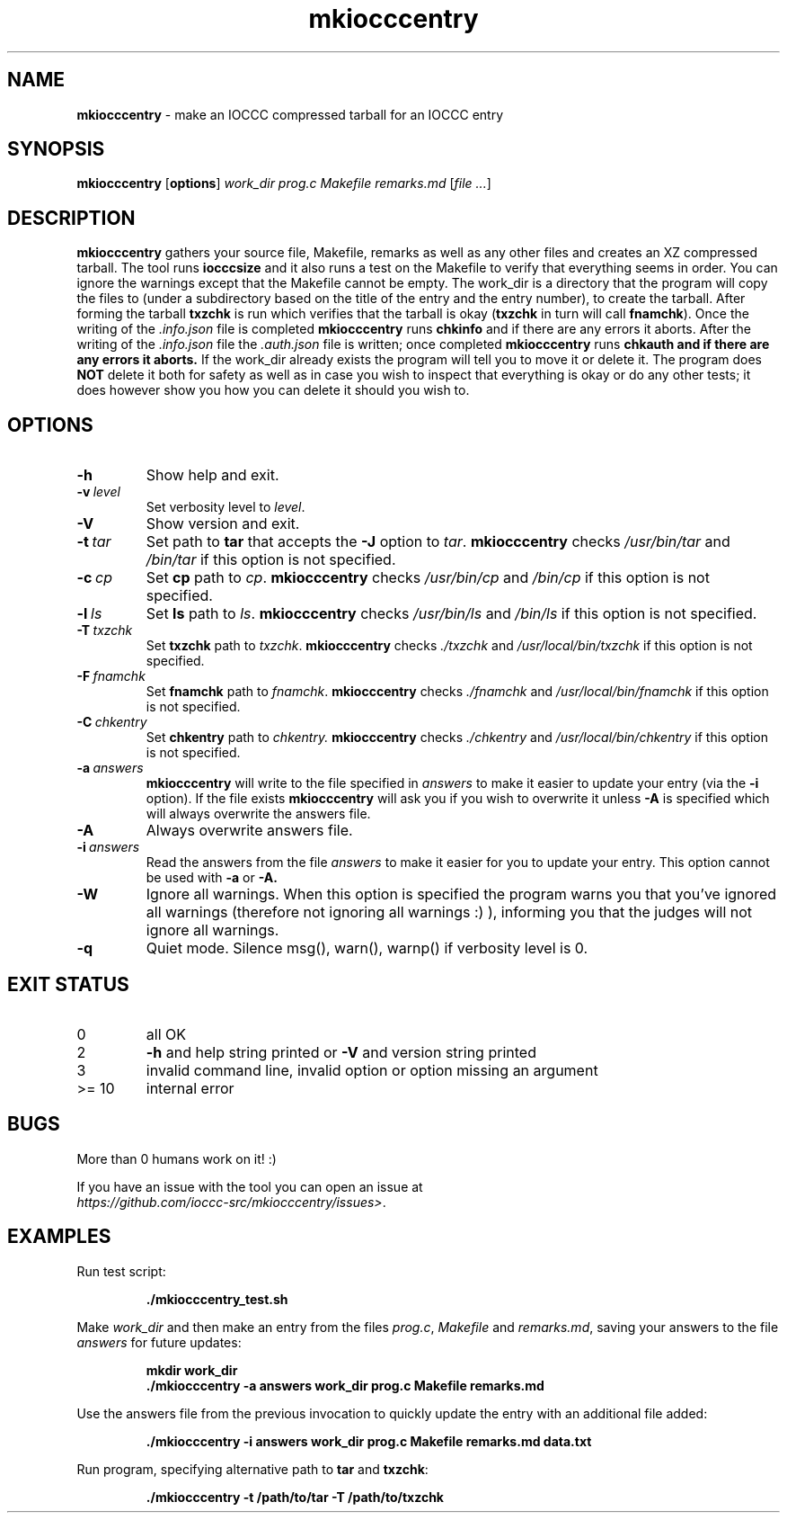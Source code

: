.\" section 1 man page for mkiocccentry
.\"
.\" This man page was first written by Cody Boone Ferguson for the IOCCC
.\" in 2022.
.\"
.\" Humour impairment is not virtue nor is it a vice, it's just plain
.\" wrong: almost as wrong as JSON spec mis-features and C++ obfuscation! :-)
.\"
.\" "Share and Enjoy!"
.\"     --  Sirius Cybernetics Corporation Complaints Division, JSON spec department. :-)
.\"
.TH mkiocccentry 1 "28 January 2023" "mkiocccentry" "IOCCC tools"
.SH NAME
.B mkiocccentry
\- make an IOCCC compressed tarball for an IOCCC entry
.SH SYNOPSIS
.B mkiocccentry
.RB [\| options \|]
.I work_dir
.I prog.c
.I Makefile
.I remarks.md
.RI [\| file
.IR ... \|]
.SH DESCRIPTION
.B mkiocccentry
gathers your source file, Makefile, remarks as well as any other files and creates an XZ compressed tarball.
The tool runs
.B iocccsize
and it also runs a test on the Makefile to verify that everything seems in order.
You can ignore the warnings except that the Makefile cannot be empty.
The work_dir is a directory that the program will copy the files to (under a subdirectory based on the title of the entry and the entry number), to create the tarball.
After forming the tarball
.B txzchk
is run which verifies that the tarball is okay (\c
.B txzchk
in turn will call
.B fnamchk\c
\&).
Once the writing of the
.I .info.json
file is completed
.B mkiocccentry
runs
.B chkinfo
and if there are any errors it aborts.
After the writing of the 
.I .info.json
file the 
.I .auth.json
file is written; once completed 
.B mkiocccentry
runs 
.B chkauth and if there are any errors it aborts.
If the work_dir already exists the program will tell you to move it or delete it.
The program does 
.B NOT
delete it both for safety as well as in case you wish to inspect that everything is okay or do any other tests; it does however show you how you can delete it should you wish to.
.SH OPTIONS
.TP
.B \-h
Show help and exit.
.TP
.BI \-v\  level
Set verbosity level to
.I level\c
\&.
.TP
.B \-V
Show version and exit.
.TP
.BI \-t\  tar
Set path to
.B tar
that accepts the
.B \-J
option to
.I tar\c
\&.
.B mkiocccentry
checks
.I /usr/bin/tar
and
.I /bin/tar
if this option is not specified.
.TP
.BI \-c\  cp
Set 
.B cp 
path to
.IR cp\c
\&.
.B mkiocccentry
checks
.I /usr/bin/cp
and
.I /bin/cp
if this option is not specified.
.TP
.BI \-l\  ls
Set 
.B ls
path to
.I ls\c
\&.
.B mkiocccentry
checks
.I /usr/bin/ls
and
.I /bin/ls
if this option is not specified.
.TP
.BI \-T\  txzchk
Set
.B txzchk
path to
.I txzchk\c
\&.
.B mkiocccentry
checks
.I ./txzchk
and
.I /usr/local/bin/txzchk
if this option is not specified.
.TP
.BI \-F\  fnamchk
Set
.B fnamchk
path to
.I fnamchk\c
\&.
.B mkiocccentry
checks
.I ./fnamchk
and
.I /usr/local/bin/fnamchk
if this option is not specified.
.TP
.BI \-C\  chkentry
Set
.B chkentry
path to
.I chkentry.
.B mkiocccentry
checks
.I ./chkentry
and
.I /usr/local/bin/chkentry
if this option is not specified.
.TP
.BI \-a\  answers
.B mkiocccentry
will write to the file specified in
.I answers
to make it easier to update your entry (via the
.B \-i
option).
If the file exists
.B mkiocccentry
will ask you if you wish to overwrite it unless
.B \-A
is specified which will always overwrite the answers file.
.TP
.B \-A
Always overwrite answers file.
.TP
.BI \-i\  answers
Read the answers from the file
.I answers
to make it easier for you to update your entry.
This option cannot be used with
.B \-a
or
.B \-A\
\&.
.TP
.B \-W
Ignore all warnings.
When this option is specified the program warns you that you've ignored all warnings (therefore not ignoring all warnings :) ), informing you that the judges will not ignore all warnings.
.TP
.B \-q
Quiet mode.
Silence msg(), warn(), warnp() if verbosity level is 0.
.SH EXIT STATUS
.TP
0
all OK
.TQ
2
.B \-h
and help string printed or
.B \-V
and version string printed
.TQ
3
invalid command line, invalid option or option missing an argument
.TQ
>= 10
internal error
.SH BUGS
.PP
More than 0 humans work on it! :)
.PP
If you have an issue with the tool you can open an issue at
.br
.I https://github.com/ioccc\-src/mkiocccentry/issues\>\c
\&.
.SH EXAMPLES
.PP
Run test script:
.sp
.RS
.ft B
 ./mkiocccentry_test.sh
.ft R
.RE
.PP
Make 
.I work_dir
and then make an entry from the files 
.I prog.c\c
\&,
.I Makefile\c
\& and
.I remarks.md\c
\&, saving your answers to the file 
.I answers
for future updates:
.sp
.RS
.ft B
 mkdir work_dir
 ./mkiocccentry \-a answers work_dir prog.c Makefile remarks.md
.ft R
.RE
.PP
Use the answers file from the previous invocation to quickly update the entry with an additional file added:
.sp
.RS
.ft B
 ./mkiocccentry \-i answers work_dir prog.c Makefile remarks.md data.txt
.ft R
.RE
.PP
Run program, specifying alternative path to 
.B tar
and 
.B txzchk\c
\&:
.sp
.RS
.ft B
 ./mkiocccentry \-t /path/to/tar \-T /path/to/txzchk
.ft R
.RE
